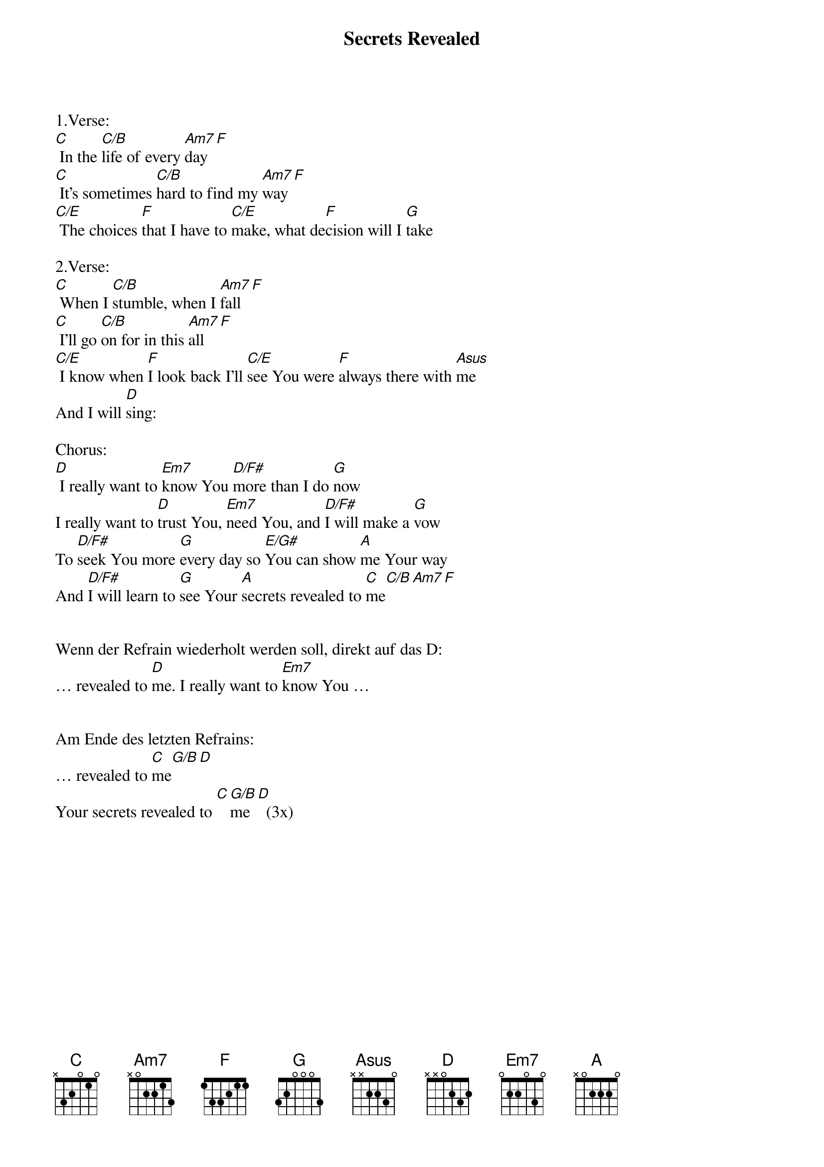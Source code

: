 {title:Secrets Revealed}
{key:C}

1.Verse:
[C] In the [C/B]life of every [Am7]day[F]
[C] It’s sometimes [C/B]hard to find my [Am7]way[F]
[C/E] The choices [F]that I have to [C/E]make, what de[F]cision will I [G]take

2.Verse:
[C] When I [C/B]stumble, when I [Am7]fall[F]
[C] I’ll go [C/B]on for in this [Am7]all[F]
[C/E] I know when [F]I look back I’ll [C/E]see You were [F]always there with [Asus]me
And I will [D]sing: 

Chorus:
[D] I really want to [Em7]know You [D/F#]more than I do [G]now
I really want to [D]trust You, [Em7]need You, and [D/F#]I will make a [G]vow
To [D/F#]seek You more [G]every day so [E/G#]You can show [A]me Your way
And [D/F#]I will learn to [G]see Your [A]secrets revealed to [C]me[C/B][Am7][F]


Wenn der Refrain wiederholt werden soll, direkt auf das D:
… revealed to [D]me. I really want to [Em7]know You …


Am Ende des letzten Refrains:
… revealed to [C]me[G/B][D]
Your secrets revealed to [C][G/B]me[D]  (3x)
